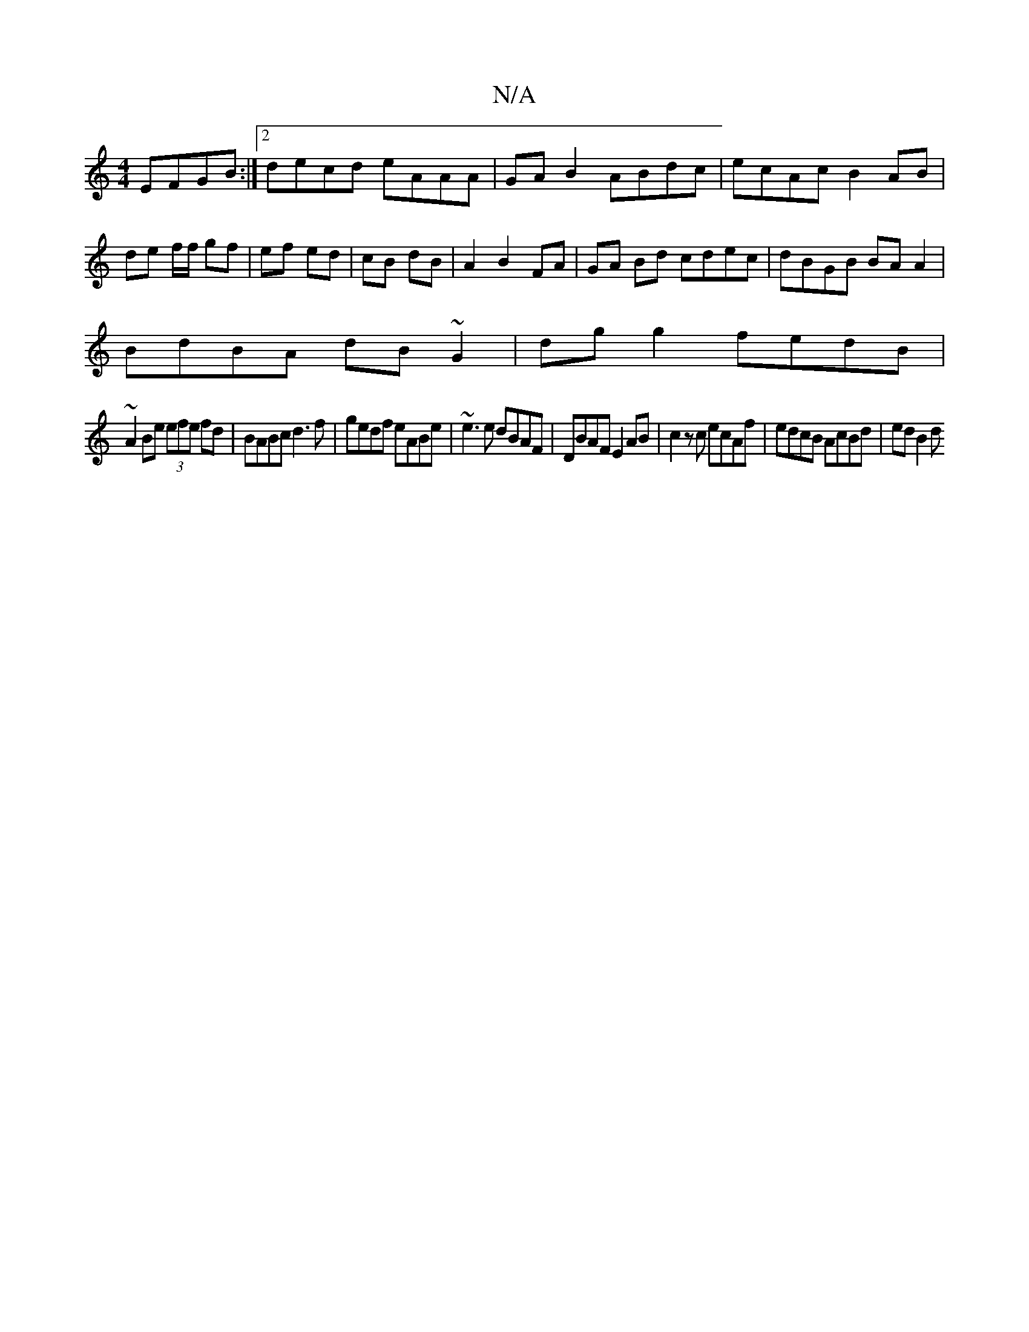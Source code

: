 X:1
T:N/A
M:4/4
R:N/A
K:Cmajor
EFGB:|2 decd eAAA|GA B2 ABdc|ecAc B2AB|
de f/f/2 gf|ef ed|cB dB|A2 B2 FA|GA Bd cdec|dBGB BA A2|
BdBA dB~G2|dgg2 fedB|
~A2Be (3efe fd|BABc d3f|gedf eABe|~e3 e dBAF-|DBAF E2AB|c2zc ecAf|edcB AcBd|edB2 d